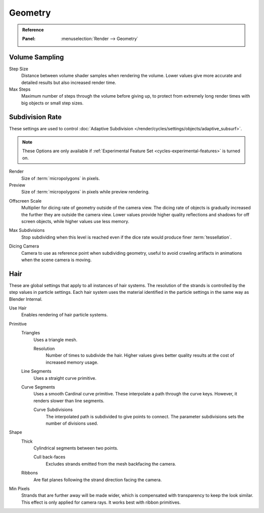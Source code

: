 
********
Geometry
********

.. admonition:: Reference
   :class: refbox

   :Panel:     :menuselection:`Render --> Geometry`


Volume Sampling
===============

Step Size
   Distance between volume shader samples when rendering the volume.
   Lower values give more accurate and detailed results but also increased render time.
Max Steps
   Maximum number of steps through the volume before giving up,
   to protect from extremely long render times with big objects or small step sizes.


.. _bpy.types.CyclesRenderSettings.*dicing_rate:
.. _cycles-subdivision-rate:

Subdivision Rate
================

These settings are used to control :doc:`Adaptive Subdivision </render/cycles/settings/objects/adaptive_subsurf>`.

.. note::

   These Options are only available if :ref:`Experimental Feature Set <cycles-experimental-features>` is turned on.

Render
   Size of :term:`micropolygons` in pixels.
Preview
   Size of :term:`micropolygons` in pixels while preview rendering.

.. _bpy.types.CyclesRenderSettings.offscreen_dicing_scale:

Offscreen Scale
   Multiplier for dicing rate of geometry outside of the camera view.
   The dicing rate of objects is gradually increased the further they are outside the camera view.
   Lower values provide higher quality reflections and shadows for off screen objects,
   while higher values use less memory.

.. _bpy.types.CyclesRenderSettings.max_subdivisions:

Max Subdivisions
   Stop subdividing when this level is reached even if the dice rate would produce finer :term:`tessellation`.

.. _bpy.types.CyclesRenderSettings.dicing_camera:

Dicing Camera
   Camera to use as reference point when subdividing geometry,
   useful to avoid crawling artifacts in animations when the scene camera is moving.


.. _cycles-settings-scene-render-geometry:

Hair
====

These are global settings that apply to all instances of hair systems.
The resolution of the strands is controlled by the step values in particle settings.
Each hair system uses the material identified in the particle settings in the same way as Blender Internal.

.. seealso::

   There are also object-level hair settings for each particle system which can be found
   in the :doc:`Hair Settings </render/cycles/settings/objects/hair>`.

Use Hair
   Enables rendering of hair particle systems.

Primitive
   Triangles
      Uses a triangle mesh.

      Resolution
         Number of times to subdivide the hair.
         Higher values gives better quality results at the cost of increased memory usage.
   Line Segments
      Uses a straight curve primitive.
   Curve Segments
      Uses a smooth Cardinal curve primitive. These interpolate a path through the curve keys.
      However, it renders slower than line segments.

      Curve Subdivisions
         The interpolated path is subdivided to give points to connect.
         The parameter subdivisions sets the number of divisions used.

Shape
   Thick
      Cylindrical segments between two points.

      Cull back-faces
         Excludes strands emitted from the mesh backfacing the camera.

   Ribbons
      Are flat planes following the strand direction facing the camera.
Min Pixels
   Strands that are further away will be made wider, which is compensated with transparency to keep the look similar.
   This effect is only applied for camera rays. It works best with ribbon primitives.

